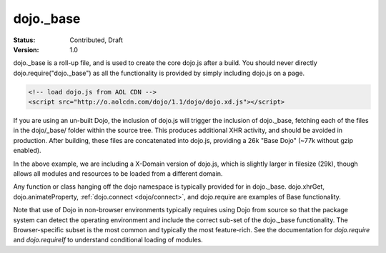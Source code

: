 .. _dojo/base:

dojo._base
==========

:Status: Contributed, Draft
:Version: 1.0

dojo._base is a roll-up file, and is used to create the core dojo.js after a build. You should never directly dojo.require("dojo._base") as all the functionality is provided by simply including dojo.js on a page. 

.. code-block :: html

  <!-- load dojo.js from AOL CDN -->
  <script src="http://o.aolcdn.com/dojo/1.1/dojo/dojo.xd.js"></script>

If you are using an un-built Dojo, the inclusion of dojo.js will trigger the inclusion of dojo._base, fetching each of the files in the dojo/_base/ folder within the source tree. This produces additional XHR activity, and should be avoided in production. After building, these files are concatenated into dojo.js, providing a 26k "Base Dojo" (~77k without gzip enabled). 

In the above example, we are including a X-Domain version of dojo.js, which is slightly larger in filesize (29k), though allows all modules and resources to be loaded from a different domain. 

Any function or class hanging off the dojo namespace is typically provided for in dojo._base. dojo.xhrGet, dojo.animateProperty, :ref:`dojo.connect <dojo/connect>`, and dojo.require are examples of Base functionality. 

Note that use of Dojo in non-browser environments typically requires using Dojo from source so that the package system can detect the operating environment and include the correct sub-set of the dojo._base functionality. The Browser-specific subset is the most common and typically the most feature-rich. See the documentation for `dojo.require` and `dojo.requireIf` to understand conditional loading of modules.
